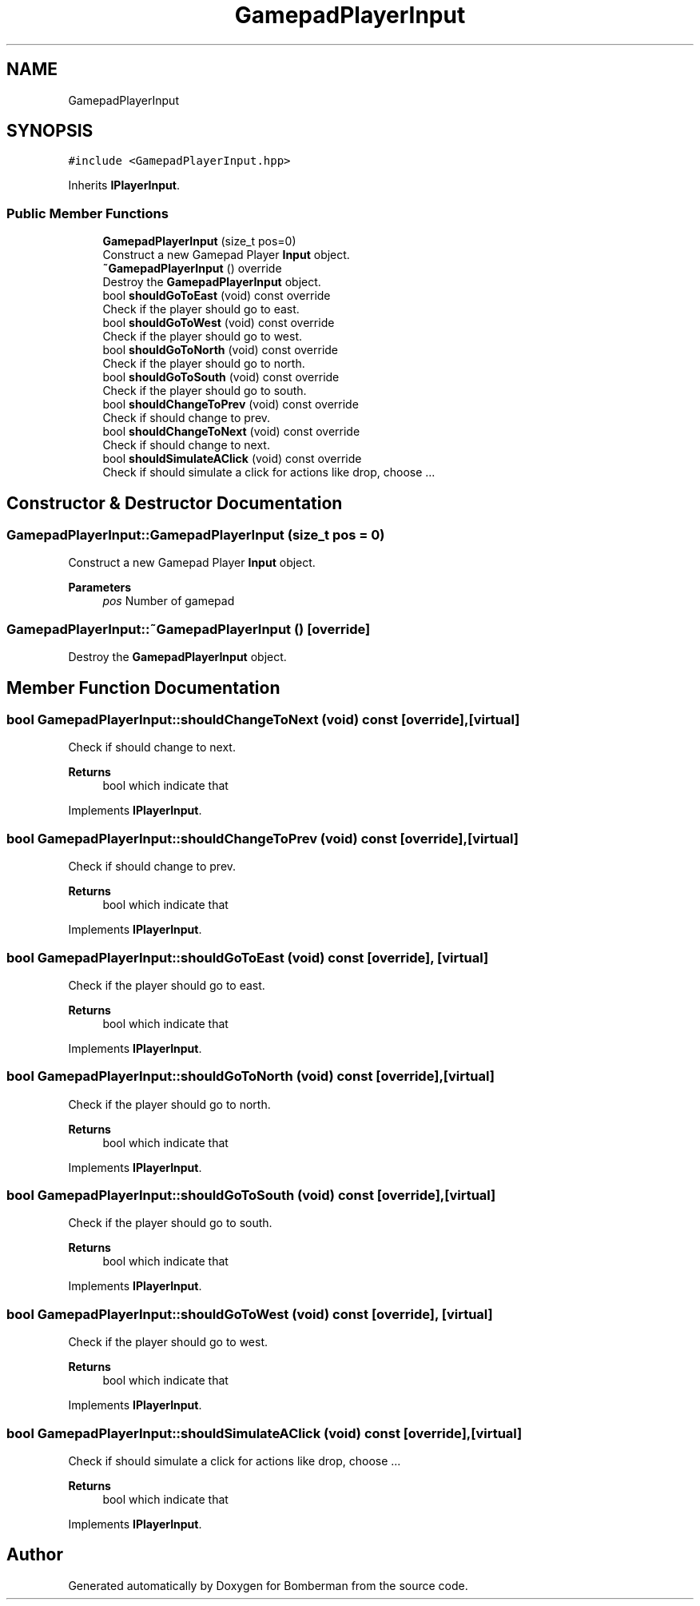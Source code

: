 .TH "GamepadPlayerInput" 3 "Mon Jun 21 2021" "Version 2.0" "Bomberman" \" -*- nroff -*-
.ad l
.nh
.SH NAME
GamepadPlayerInput
.SH SYNOPSIS
.br
.PP
.PP
\fC#include <GamepadPlayerInput\&.hpp>\fP
.PP
Inherits \fBIPlayerInput\fP\&.
.SS "Public Member Functions"

.in +1c
.ti -1c
.RI "\fBGamepadPlayerInput\fP (size_t pos=0)"
.br
.RI "Construct a new Gamepad Player \fBInput\fP object\&. "
.ti -1c
.RI "\fB~GamepadPlayerInput\fP () override"
.br
.RI "Destroy the \fBGamepadPlayerInput\fP object\&. "
.ti -1c
.RI "bool \fBshouldGoToEast\fP (void) const override"
.br
.RI "Check if the player should go to east\&. "
.ti -1c
.RI "bool \fBshouldGoToWest\fP (void) const override"
.br
.RI "Check if the player should go to west\&. "
.ti -1c
.RI "bool \fBshouldGoToNorth\fP (void) const override"
.br
.RI "Check if the player should go to north\&. "
.ti -1c
.RI "bool \fBshouldGoToSouth\fP (void) const override"
.br
.RI "Check if the player should go to south\&. "
.ti -1c
.RI "bool \fBshouldChangeToPrev\fP (void) const override"
.br
.RI "Check if should change to prev\&. "
.ti -1c
.RI "bool \fBshouldChangeToNext\fP (void) const override"
.br
.RI "Check if should change to next\&. "
.ti -1c
.RI "bool \fBshouldSimulateAClick\fP (void) const override"
.br
.RI "Check if should simulate a click for actions like drop, choose \&.\&.\&. "
.in -1c
.SH "Constructor & Destructor Documentation"
.PP 
.SS "GamepadPlayerInput::GamepadPlayerInput (size_t pos = \fC0\fP)"

.PP
Construct a new Gamepad Player \fBInput\fP object\&. 
.PP
\fBParameters\fP
.RS 4
\fIpos\fP Number of gamepad 
.RE
.PP

.SS "GamepadPlayerInput::~GamepadPlayerInput ()\fC [override]\fP"

.PP
Destroy the \fBGamepadPlayerInput\fP object\&. 
.SH "Member Function Documentation"
.PP 
.SS "bool GamepadPlayerInput::shouldChangeToNext (void) const\fC [override]\fP, \fC [virtual]\fP"

.PP
Check if should change to next\&. 
.PP
\fBReturns\fP
.RS 4
bool which indicate that 
.RE
.PP

.PP
Implements \fBIPlayerInput\fP\&.
.SS "bool GamepadPlayerInput::shouldChangeToPrev (void) const\fC [override]\fP, \fC [virtual]\fP"

.PP
Check if should change to prev\&. 
.PP
\fBReturns\fP
.RS 4
bool which indicate that 
.RE
.PP

.PP
Implements \fBIPlayerInput\fP\&.
.SS "bool GamepadPlayerInput::shouldGoToEast (void) const\fC [override]\fP, \fC [virtual]\fP"

.PP
Check if the player should go to east\&. 
.PP
\fBReturns\fP
.RS 4
bool which indicate that 
.RE
.PP

.PP
Implements \fBIPlayerInput\fP\&.
.SS "bool GamepadPlayerInput::shouldGoToNorth (void) const\fC [override]\fP, \fC [virtual]\fP"

.PP
Check if the player should go to north\&. 
.PP
\fBReturns\fP
.RS 4
bool which indicate that 
.RE
.PP

.PP
Implements \fBIPlayerInput\fP\&.
.SS "bool GamepadPlayerInput::shouldGoToSouth (void) const\fC [override]\fP, \fC [virtual]\fP"

.PP
Check if the player should go to south\&. 
.PP
\fBReturns\fP
.RS 4
bool which indicate that 
.RE
.PP

.PP
Implements \fBIPlayerInput\fP\&.
.SS "bool GamepadPlayerInput::shouldGoToWest (void) const\fC [override]\fP, \fC [virtual]\fP"

.PP
Check if the player should go to west\&. 
.PP
\fBReturns\fP
.RS 4
bool which indicate that 
.RE
.PP

.PP
Implements \fBIPlayerInput\fP\&.
.SS "bool GamepadPlayerInput::shouldSimulateAClick (void) const\fC [override]\fP, \fC [virtual]\fP"

.PP
Check if should simulate a click for actions like drop, choose \&.\&.\&. 
.PP
\fBReturns\fP
.RS 4
bool which indicate that 
.RE
.PP

.PP
Implements \fBIPlayerInput\fP\&.

.SH "Author"
.PP 
Generated automatically by Doxygen for Bomberman from the source code\&.
